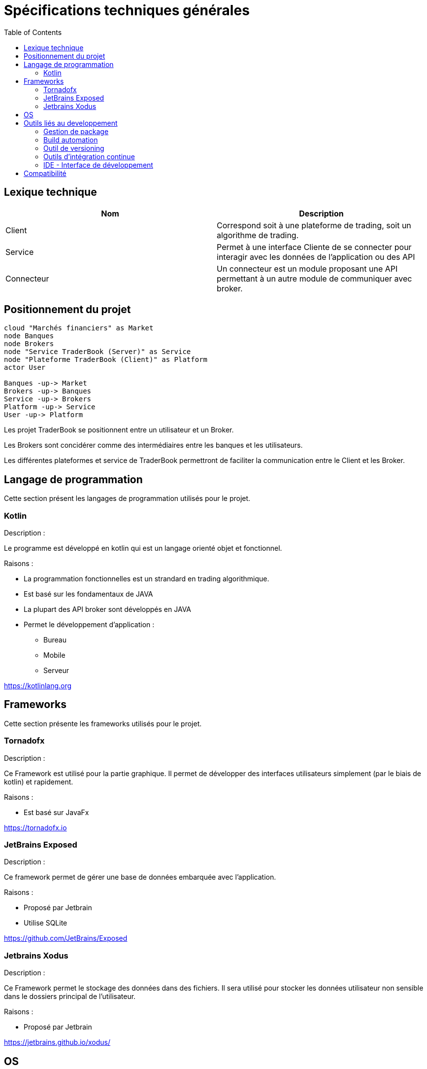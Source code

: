 = Spécifications techniques générales
:toc: left

== Lexique technique

[%header,cols=2*]
|===
|Nom  |Description

|Client
|Correspond soit à une plateforme de trading, soit un algorithme de trading.

|Service
|Permet à une interface Cliente de se connecter pour interagir avec les données de l'application ou des API

|Connecteur
|Un connecteur est un module proposant une API permettant à un autre module de communiquer avec broker.
|===

== Positionnement du projet

[plantuml, format="svg"]
....
cloud "Marchés financiers" as Market
node Banques
node Brokers
node "Service TraderBook (Server)" as Service
node "Plateforme TraderBook (Client)" as Platform
actor User

Banques -up-> Market
Brokers -up-> Banques
Service -up-> Brokers
Platform -up-> Service
User -up-> Platform
....

Les projet TraderBook se positionnent entre un utilisateur et un Broker.

Les Brokers sont concidérer comme des intermédiaires entre les banques et les utilisateurs.

Les différentes plateformes et service de TraderBook permettront de faciliter la communication entre le Client et les Broker.

== Langage de programmation

Cette section présent les langages de programmation utilisés pour le projet.

=== Kotlin

Description :

Le programme est développé en kotlin qui est un langage orienté objet et fonctionnel.

Raisons :

* La programmation fonctionnelles est un strandard en trading algorithmique.
* Est basé sur les fondamentaux de JAVA
* La plupart des API broker sont développés en JAVA
* Permet le développement d'application :
** Bureau
** Mobile
** Serveur

link:https://kotlinlang.org[]

== Frameworks

Cette section présente les frameworks utilisés pour le projet.

=== Tornadofx

Description :

Ce Framework est utilisé pour la partie graphique. Il permet de développer des interfaces utilisateurs simplement (par le biais de kotlin) et rapidement.

Raisons :

* Est basé sur JavaFx

link:https://tornadofx.io[]

=== JetBrains Exposed

Description :

Ce framework permet de gérer une base de données embarquée avec l'application.

Raisons :

* Proposé par Jetbrain
* Utilise SQLite

link:https://github.com/JetBrains/Exposed[]

=== Jetbrains Xodus

Description :

Ce Framework permet le stockage des données dans des fichiers. Il sera utilisé pour stocker les données utilisateur non sensible dans le dossiers principal de l'utilisateur.

Raisons :

* Proposé par Jetbrain

link:https://jetbrains.github.io/xodus/[]

== OS

L'application devra être cross plateforme :

* Linux
* Mac OS
* Window

== Outils liés au developpement

=== Gestion de package

La gestion des packages se fera via Gradle et le repository principal sera Maven.

=== Build automation

Gradle sera utilisé pour les gestion du build automation.

=== Outil de versioning

L'outil de versioning utilisé sera Git.

=== Outils d'intégration continue

Les outils d'intégration utilisés seront :

* Circle CI pour créer des version téléchargeable de la plateforme
* Jenkin pour la mise ne place de services

=== IDE - Interface de développement

L'outil récommandé est Intellij IDE configuré pour Kotlin.

Voir : link:https://www.jetbrains.com/education/?fromMenu#lang=kotlin&role=learner[Kotlin Edu]

== Compatibilité

[%header,cols=2*]
|===
|Nom | Version

| JVM
| 11.0.1

| Gradle
| 4.10.2

| Kotlin
| 1.2.61

| Groovy
| 2.4.15
|===